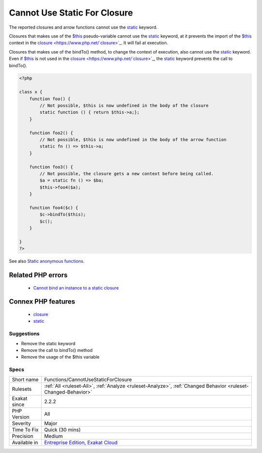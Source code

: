 .. _functions-cannotusestaticforclosure:

.. _cannot-use-static-for-closure:

Cannot Use Static For Closure
+++++++++++++++++++++++++++++

.. meta::
	:description:
		Cannot Use Static For Closure: The reported closures and arrow functions cannot use the static keyword.
	:twitter:card: summary_large_image
	:twitter:site: @exakat
	:twitter:title: Cannot Use Static For Closure
	:twitter:description: Cannot Use Static For Closure: The reported closures and arrow functions cannot use the static keyword
	:twitter:creator: @exakat
	:twitter:image:src: https://www.exakat.io/wp-content/uploads/2020/06/logo-exakat.png
	:og:image: https://www.exakat.io/wp-content/uploads/2020/06/logo-exakat.png
	:og:title: Cannot Use Static For Closure
	:og:type: article
	:og:description: The reported closures and arrow functions cannot use the static keyword
	:og:url: https://php-tips.readthedocs.io/en/latest/tips/Functions/CannotUseStaticForClosure.html
	:og:locale: en
The reported closures and arrow functions cannot use the `static <https://www.php.net/manual/en/language.oop5.static.php>`_ keyword. 

Closures that makes use of the `$this <https://www.php.net/manual/en/language.oop5.basic.php>`_ pseudo-variable cannot use the `static <https://www.php.net/manual/en/language.oop5.static.php>`_ keyword, at it prevents the import of the `$this <https://www.php.net/manual/en/language.oop5.basic.php>`_ context in the `closure <https://www.php.net/`closure <https://www.php.net/closure>`_>`_. It will fail at execution.

Closures that makes use of the bindTo() method, to change the context of execution, also cannot use the `static <https://www.php.net/manual/en/language.oop5.static.php>`_ keyword. Even if `$this <https://www.php.net/manual/en/language.oop5.basic.php>`_ is not used in the `closure <https://www.php.net/`closure <https://www.php.net/closure>`_>`_, the `static <https://www.php.net/manual/en/language.oop5.static.php>`_ keyword prevents the call to bindTo().

.. code-block:: php
   
   <?php
   
   class x {
       function foo() {
           // Not possible, $this is now undefined in the body of the closure
           static function () { return $this->a;};
       }
   
       function foo2() {
           // Not possible, $this is now undefined in the body of the arrow function
           static fn () => $this->a;
       }
       
       function foo3() {
           // Not possible, the closure gets a new context before being called.
           $a = static fn () => $ba;
           $this->foo4($a);
       }
       
       function foo4($c) {
           $c->bindTo($this);
           $c();
       }
       
   }
   ?>

See also `Static anonymous functions <https://www.php.net/manual/en/functions.anonymous.php#functions.anonymous-functions.static>`_.

Related PHP errors 
-------------------

  + `Cannot bind an instance to a static closure <https://php-errors.readthedocs.io/en/latest/messages/Cannot+bind+an+instance+to+a+static+closure.html>`_



Connex PHP features
-------------------

  + `closure <https://php-dictionary.readthedocs.io/en/latest/dictionary/closure.ini.html>`_
  + `static <https://php-dictionary.readthedocs.io/en/latest/dictionary/static.ini.html>`_


Suggestions
___________

* Remove the static keyword
* Remove the call to bindTo() method
* Remove the usage of the $this variable




Specs
_____

+--------------+-------------------------------------------------------------------------------------------------------------------------+
| Short name   | Functions/CannotUseStaticForClosure                                                                                     |
+--------------+-------------------------------------------------------------------------------------------------------------------------+
| Rulesets     | :ref:`All <ruleset-All>`, :ref:`Analyze <ruleset-Analyze>`, :ref:`Changed Behavior <ruleset-Changed-Behavior>`          |
+--------------+-------------------------------------------------------------------------------------------------------------------------+
| Exakat since | 2.2.2                                                                                                                   |
+--------------+-------------------------------------------------------------------------------------------------------------------------+
| PHP Version  | All                                                                                                                     |
+--------------+-------------------------------------------------------------------------------------------------------------------------+
| Severity     | Major                                                                                                                   |
+--------------+-------------------------------------------------------------------------------------------------------------------------+
| Time To Fix  | Quick (30 mins)                                                                                                         |
+--------------+-------------------------------------------------------------------------------------------------------------------------+
| Precision    | Medium                                                                                                                  |
+--------------+-------------------------------------------------------------------------------------------------------------------------+
| Available in | `Entreprise Edition <https://www.exakat.io/entreprise-edition>`_, `Exakat Cloud <https://www.exakat.io/exakat-cloud/>`_ |
+--------------+-------------------------------------------------------------------------------------------------------------------------+


